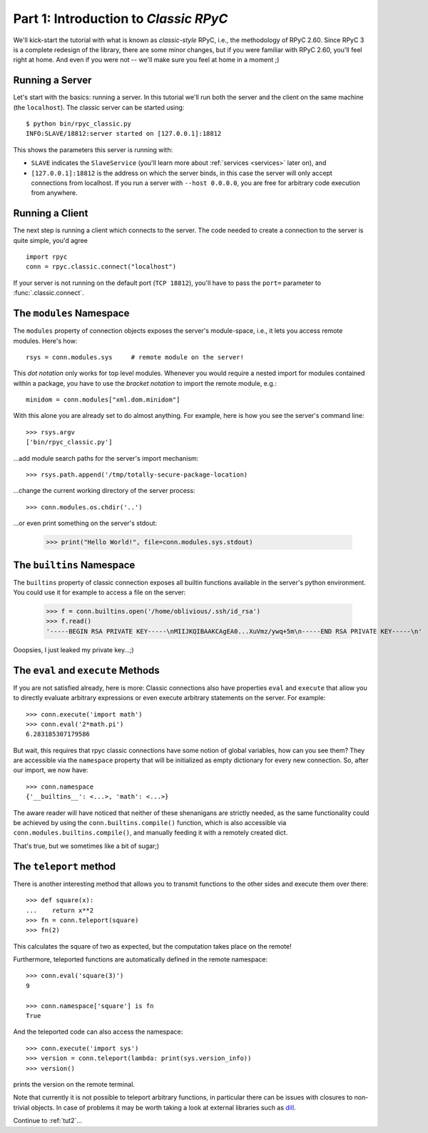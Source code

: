 .. _tut1:

Part 1: Introduction to *Classic RPyC*
======================================

We'll kick-start the tutorial with what is known as *classic-style* RPyC, i.e., the
methodology of RPyC 2.60. Since RPyC 3 is a complete redesign of the library, there are some
minor changes, but if you were familiar with RPyC 2.60, you'll feel right at home. And even
if you were not -- we'll make sure you feel at home in a moment ;)

Running a Server
----------------
Let's start with the basics: running a server. In this tutorial we'll run both the server and
the client on the same machine (the ``localhost``). The classic server can be
started using::

    $ python bin/rpyc_classic.py
    INFO:SLAVE/18812:server started on [127.0.0.1]:18812

This shows the parameters this server is running with:

- ``SLAVE`` indicates the ``SlaveService`` (you'll learn more about
  :ref:`services <services>` later on), and

- ``[127.0.0.1]:18812`` is the address on which the server binds, in this case
  the server will only accept connections from localhost. If you run a server
  with ``--host 0.0.0.0``, you are free for arbitrary code execution from
  anywhere.

Running a Client
----------------
The next step is running a client which connects to the server. The code needed to create a
connection to the server is quite simple, you'd agree ::

    import rpyc
    conn = rpyc.classic.connect("localhost")

If your server is not running on the default port (``TCP 18812``), you'll have
to pass the ``port=`` parameter to :func:`.classic.connect`.

The ``modules`` Namespace
-------------------------
The ``modules`` property of connection objects exposes the server's
module-space, i.e., it lets you access remote modules. Here's how::

    rsys = conn.modules.sys     # remote module on the server!

This *dot notation* only works for top level modules. Whenever you would
require a nested import for modules contained within a package, you have to
use the *bracket notation* to import the remote module, e.g.::

    minidom = conn.modules["xml.dom.minidom"]

With this alone you are already set to do almost anything. For example, here
is how you see the server's command line::

    >>> rsys.argv
    ['bin/rpyc_classic.py']

…add module search paths for the server's import mechanism::

    >>> rsys.path.append('/tmp/totally-secure-package-location)

…change the current working directory of the server process::

    >>> conn.modules.os.chdir('..')

…or even print something on the server's stdout:

    >>> print("Hello World!", file=conn.modules.sys.stdout)


The ``builtins`` Namespace
---------------------------

The ``builtins`` property of classic connection exposes all builtin functions
available in the server's python environment. You could use it for example to
access a file on the server:

    >>> f = conn.builtins.open('/home/oblivious/.ssh/id_rsa')
    >>> f.read()
    '-----BEGIN RSA PRIVATE KEY-----\nMIIJKQIBAAKCAgEA0...XuVmz/ywq+5m\n-----END RSA PRIVATE KEY-----\n'

Ooopsies, I just leaked my private key…;)

The ``eval`` and ``execute`` Methods
------------------------------------
If you are not satisfied already, here is more: Classic connections also have
properties ``eval`` and ``execute`` that allow you to directly evaluate
arbitrary expressions or even execute arbitrary statements on the server.
For example::

    >>> conn.execute('import math')
    >>> conn.eval('2*math.pi')
    6.283185307179586

But wait, this requires that rpyc classic connections have some notion of
global variables, how can you see them? They are accessible via the
``namespace`` property that will be initialized as empty dictionary for every
new connection. So, after our import, we now have::

    >>> conn.namespace
    {'__builtins__': <...>, 'math': <...>}

The aware reader will have noticed that neither of these shenanigans are
strictly needed, as the same functionality could be achieved by using the
``conn.builtins.compile()`` function, which is also accessible via
``conn.modules.builtins.compile()``, and manually feeding it with a remotely
created dict.

That's true, but we sometimes like a bit of sugar;)


The ``teleport`` method
-----------------------
There is another interesting method that allows you to transmit functions to
the other sides and execute them over there::

   >>> def square(x):
   ...    return x**2
   >>> fn = conn.teleport(square)
   >>> fn(2)

This calculates the square of two as expected, but the computation takes place
on the remote!

Furthermore, teleported functions are automatically defined in the remote
namespace::

   >>> conn.eval('square(3)')
   9

   >>> conn.namespace['square'] is fn
   True

And the teleported code can also access the namespace::

   >>> conn.execute('import sys')
   >>> version = conn.teleport(lambda: print(sys.version_info))
   >>> version()

prints the version on the remote terminal.

Note that currently it is not possible to teleport arbitrary functions, in
particular there can be issues with closures to non-trivial objects. In case
of problems it may be worth taking a look at external libraries such as dill_.

.. _dill: https://pypi.org/project/dill/

Continue to :ref:`tut2`...
